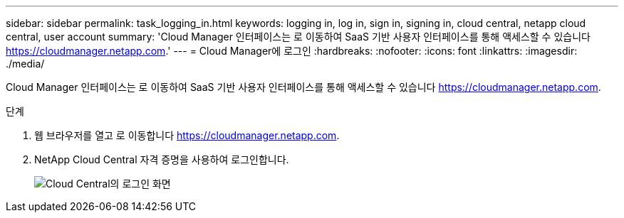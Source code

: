 ---
sidebar: sidebar 
permalink: task_logging_in.html 
keywords: logging in, log in, sign in, signing in, cloud central, netapp cloud central, user account 
summary: 'Cloud Manager 인터페이스는 로 이동하여 SaaS 기반 사용자 인터페이스를 통해 액세스할 수 있습니다 https://cloudmanager.netapp.com[].' 
---
= Cloud Manager에 로그인
:hardbreaks:
:nofooter: 
:icons: font
:linkattrs: 
:imagesdir: ./media/


[role="lead"]
Cloud Manager 인터페이스는 로 이동하여 SaaS 기반 사용자 인터페이스를 통해 액세스할 수 있습니다 https://cloudmanager.netapp.com[].

.단계
. 웹 브라우저를 열고 로 이동합니다 https://cloudmanager.netapp.com[].
. NetApp Cloud Central 자격 증명을 사용하여 로그인합니다.
+
image:screenshot_login.gif["Cloud Central의 로그인 화면"]


